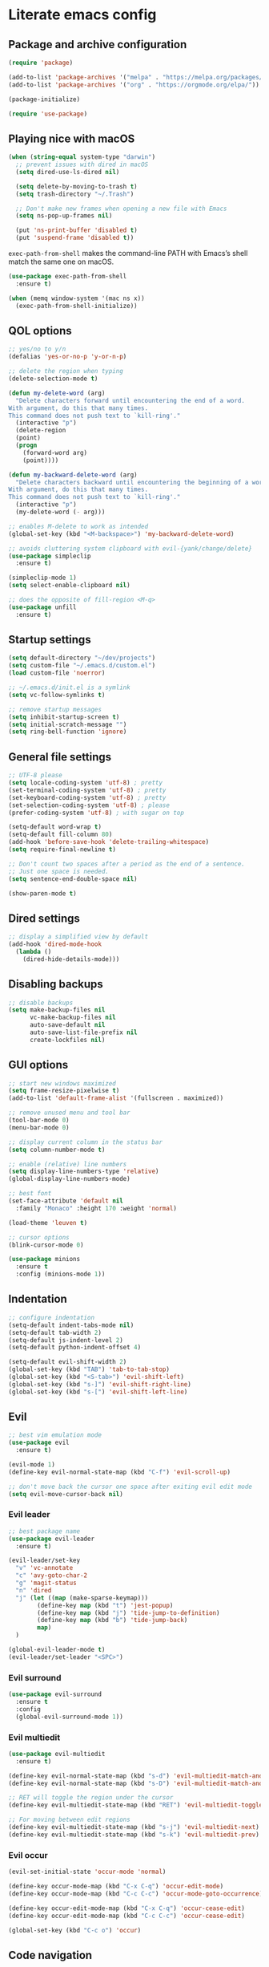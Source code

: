 * Literate emacs config

** Package and archive configuration

#+BEGIN_SRC emacs-lisp :tangle yes
(require 'package)

(add-to-list 'package-archives '("melpa" . "https://melpa.org/packages/"))
(add-to-list 'package-archives '("org" . "https://orgmode.org/elpa/"))

(package-initialize)

(require 'use-package)
#+END_SRC

** Playing nice with macOS

#+BEGIN_SRC emacs-lisp :tangle yes
(when (string-equal system-type "darwin")
  ;; prevent issues with dired in macOS
  (setq dired-use-ls-dired nil)

  (setq delete-by-moving-to-trash t)
  (setq trash-directory "~/.Trash")

  ;; Don't make new frames when opening a new file with Emacs
  (setq ns-pop-up-frames nil)

  (put 'ns-print-buffer 'disabled t)
  (put 'suspend-frame 'disabled t))
#+END_SRC

~exec-path-from-shell~ makes the command-line PATH with Emacs’s shell match the same one on macOS.

#+BEGIN_SRC emacs-lisp :tangle yes
(use-package exec-path-from-shell
  :ensure t)

(when (memq window-system '(mac ns x))
  (exec-path-from-shell-initialize))
#+END_SRC

** QOL options

#+BEGIN_SRC emacs-lisp :tangle yes
;; yes/no to y/n
(defalias 'yes-or-no-p 'y-or-n-p)

;; delete the region when typing
(delete-selection-mode t)

(defun my-delete-word (arg)
  "Delete characters forward until encountering the end of a word.
With argument, do this that many times.
This command does not push text to `kill-ring'."
  (interactive "p")
  (delete-region
  (point)
  (progn
    (forward-word arg)
    (point))))

(defun my-backward-delete-word (arg)
  "Delete characters backward until encountering the beginning of a word.
With argument, do this that many times.
This command does not push text to `kill-ring'."
  (interactive "p")
  (my-delete-word (- arg)))

;; enables M-delete to work as intended
(global-set-key (kbd "<M-backspace>") 'my-backward-delete-word)

;; avoids cluttering system clipboard with evil-{yank/change/delete}
(use-package simpleclip
  :ensure t)

(simpleclip-mode 1)
(setq select-enable-clipboard nil)

;; does the opposite of fill-region <M-q>
(use-package unfill
  :ensure t)
#+END_SRC

** Startup settings

#+BEGIN_SRC emacs-lisp :tangle yes
(setq default-directory "~/dev/projects")
(setq custom-file "~/.emacs.d/custom.el")
(load custom-file 'noerror)

;; ~/.emacs.d/init.el is a symlink
(setq vc-follow-symlinks t)

;; remove startup messages
(setq inhibit-startup-screen t)
(setq initial-scratch-message "")
(setq ring-bell-function 'ignore)
#+END_SRC

** General file settings

#+BEGIN_SRC emacs-lisp :tangle yes
;; UTF-8 please
(setq locale-coding-system 'utf-8) ; pretty
(set-terminal-coding-system 'utf-8) ; pretty
(set-keyboard-coding-system 'utf-8) ; pretty
(set-selection-coding-system 'utf-8) ; please
(prefer-coding-system 'utf-8) ; with sugar on top

(setq-default word-wrap t)
(setq-default fill-column 80)
(add-hook 'before-save-hook 'delete-trailing-whitespace)
(setq require-final-newline t)

;; Don't count two spaces after a period as the end of a sentence.
;; Just one space is needed.
(setq sentence-end-double-space nil)

(show-paren-mode t)
#+END_SRC

** Dired settings

#+BEGIN_SRC emacs-lisp :tangle yes
;; display a simplified view by default
(add-hook 'dired-mode-hook
  (lambda ()
    (dired-hide-details-mode)))
#+END_SRC

** Disabling backups

#+BEGIN_SRC emacs-lisp :tangle yes
;; disable backups
(setq make-backup-files nil
      vc-make-backup-files nil
      auto-save-default nil
      auto-save-list-file-prefix nil
      create-lockfiles nil)
#+END_SRC

** GUI options

#+BEGIN_SRC emacs-lisp :tangle yes
;; start new windows maximized
(setq frame-resize-pixelwise t)
(add-to-list 'default-frame-alist '(fullscreen . maximized))

;; remove unused menu and tool bar
(tool-bar-mode 0)
(menu-bar-mode 0)

;; display current column in the status bar
(setq column-number-mode t)

;; enable (relative) line numbers
(setq display-line-numbers-type 'relative)
(global-display-line-numbers-mode)

;; best font
(set-face-attribute 'default nil
  :family "Monaco" :height 170 :weight 'normal)

(load-theme 'leuven t)

;; cursor options
(blink-cursor-mode 0)

(use-package minions
  :ensure t
  :config (minions-mode 1))
#+END_SRC

** Indentation

#+BEGIN_SRC emacs-lisp :tangle yes
;; configure indentation
(setq-default indent-tabs-mode nil)
(setq-default tab-width 2)
(setq-default js-indent-level 2)
(setq-default python-indent-offset 4)

(setq-default evil-shift-width 2)
(global-set-key (kbd "TAB") 'tab-to-tab-stop)
(global-set-key (kbd "<S-tab>") 'evil-shift-left)
(global-set-key (kbd "s-]") 'evil-shift-right-line)
(global-set-key (kbd "s-[") 'evil-shift-left-line)
#+END_SRC

** Evil

#+BEGIN_SRC emacs-lisp :tangle yes
;; best vim emulation mode
(use-package evil
  :ensure t)

(evil-mode 1)
(define-key evil-normal-state-map (kbd "C-f") 'evil-scroll-up)

;; don't move back the cursor one space after exiting evil edit mode
(setq evil-move-cursor-back nil)
#+END_SRC

*** Evil leader

#+BEGIN_SRC emacs-lisp :tangle yes
;; best package name
(use-package evil-leader
  :ensure t)

(evil-leader/set-key
  "v" 'vc-annotate
  "c" 'avy-goto-char-2
  "g" 'magit-status
  "n" 'dired
  "j" (let ((map (make-sparse-keymap)))
        (define-key map (kbd "t") 'jest-popup)
        (define-key map (kbd "j") 'tide-jump-to-definition)
        (define-key map (kbd "b") 'tide-jump-back)
        map)
  )

(global-evil-leader-mode t)
(evil-leader/set-leader "<SPC>")
#+END_SRC

*** Evil surround

#+BEGIN_SRC emacs-lisp :tangle yes
(use-package evil-surround
  :ensure t
  :config
  (global-evil-surround-mode 1))
#+END_SRC

*** Evil multiedit

#+BEGIN_SRC emacs-lisp :tangle yes
(use-package evil-multiedit
  :ensure t)

(define-key evil-normal-state-map (kbd "s-d") 'evil-multiedit-match-and-next)
(define-key evil-normal-state-map (kbd "s-D") 'evil-multiedit-match-and-prev)

;; RET will toggle the region under the cursor
(define-key evil-multiedit-state-map (kbd "RET") 'evil-multiedit-toggle-or-restrict-region)

;; For moving between edit regions
(define-key evil-multiedit-state-map (kbd "s-j") 'evil-multiedit-next)
(define-key evil-multiedit-state-map (kbd "s-k") 'evil-multiedit-prev)
#+END_SRC

*** Evil occur

#+BEGIN_SRC emacs-lisp :tangle yes
(evil-set-initial-state 'occur-mode 'normal)

(define-key occur-mode-map (kbd "C-x C-q") 'occur-edit-mode)
(define-key occur-mode-map (kbd "C-c C-c") 'occur-mode-goto-occurrence)

(define-key occur-edit-mode-map (kbd "C-x C-q") 'occur-cease-edit)
(define-key occur-edit-mode-map (kbd "C-c C-c") 'occur-cease-edit)

(global-set-key (kbd "C-c o") 'occur)
#+END_SRC

** Code navigation

#+BEGIN_SRC emacs-lisp :tangle yes
(use-package expand-region
  :ensure t)

(global-set-key (kbd "C-=") 'er/expand-region)

(use-package helpful
  :ensure t)

(global-set-key (kbd "C-h f") #'helpful-callable)
(global-set-key (kbd "C-h v") #'helpful-variable)
(global-set-key (kbd "C-h k") #'helpful-key)

(use-package swiper
  :ensure t
  :after (helpful)
  :config
  (progn
    (ivy-mode 1)
    (setq ivy-use-virtual-buffers t)
    (setq enable-recursive-minibuffers t)
    (global-set-key "\C-s" 'swiper)
    (global-set-key (kbd "M-x") 'counsel-M-x)
    (global-set-key (kbd "C-x C-f") 'counsel-find-file)
    (global-set-key (kbd "C-x l") 'counsel-locate)
  ))

(global-set-key (kbd "s-f") 'swiper)
(define-key ivy-minibuffer-map (kbd "s-k") 'ivy-previous-line)
(define-key ivy-minibuffer-map (kbd "s-j") 'ivy-next-line)
(define-key ivy-minibuffer-map (kbd "C-o") 'ivy-occur)
(define-key ivy-minibuffer-map (kbd "<return>") 'ivy-alt-done)

(evil-set-initial-state 'ivy-occur-grep-mode 'normal)

(use-package flx
  :ensure t)

(setq ivy-re-builders-alist
      '((swiper . ivy--regex-plus)
        (t . ivy--regex-fuzzy)))

(setq ivy-initial-inputs-alist nil)

(use-package ace-window
  :ensure t
  :config
  (setq aw-keys '(?a ?s ?d ?f ?g ?h ?j ?k ?l))
  (ace-window-display-mode)
  :bind ("s-o" . ace-window))

(bind-key "M-s-o" 'ace-swap-window)

(use-package undo-tree
  :ensure t
  :config (global-undo-tree-mode 1)
  :bind (("C-x u" . undo)))

;; jump like vim easymotion
(use-package avy
  :ensure t)
#+END_SRC

** Web

#+BEGIN_SRC emacs-lisp :tangle yes
(use-package web-mode
  :ensure t
  :init (setq web-mode-markup-indent-offset 2)
        (setq web-mode-code-indent-offset 2)
        (setq web-mode-css-indent-offset 2)
        (setq web-mode-enable-auto-pairing t)
        (setq web-mode-enable-auto-closing t)
        (setq web-mode-enable-css-colorization t))

(add-to-list 'auto-mode-alist '("\\.html?\\'" . web-mode))
(add-to-list 'auto-mode-alist '("\\.erb\\'" . web-mode))
(add-to-list 'auto-mode-alist '("\\.css?\\'" . web-mode))
(add-to-list 'auto-mode-alist '("\\.scss?\\'" . web-mode))
#+END_SRC

** Ruby

#+BEGIN_SRC emacs-lisp :tangle yes
(use-package inf-ruby
  :ensure t)

(use-package robe
  :ensure t
  :hook (ruby-mode . robe-mode))

(use-package chruby
  :ensure t)

(chruby "ruby-2.6")

(use-package yaml-mode
  :ensure t)

(use-package rails-log-mode
  :ensure t)
#+END_SRC

** Python

This is required because the jest package depends on functions from this, for
some reason.

#+BEGIN_SRC emacs-lisp :tangle yes
(use-package python-pytest
  :ensure t)
#+END_SRC

** JavaScript

#+BEGIN_SRC emacs-lisp :tangle yes
;; better support for jsx
(use-package rjsx-mode
  :ensure t
  :mode "\\.jsx\\'"
  :mode "\\.js\\'")

(use-package prettier-js
  :ensure t)

(add-hook 'js2-mode-hook 'prettier-js-mode)
(add-hook 'rjsx-mode-hook 'prettier-js-mode)

(use-package json-mode
  :ensure t
  :config (setq json-reformat:indent-width 2))

(use-package tide
  :ensure t)

(defun setup-tide-mode ()
  (interactive)
  (tide-setup)
  (flycheck-mode +1)
  (setq flycheck-check-syntax-automatically '(save mode-enabled))
  (eldoc-mode +1)
  (company-mode +1))

(add-hook 'rjsx-mode-hook #'setup-tide-mode)
#+END_SRC

** Jest

#+BEGIN_SRC emacs-lisp :tangle yes
(use-package jest
  :ensure t)
#+END_SRC

** Markdown

#+BEGIN_SRC emacs-lisp :tangle yes
(use-package markdown-mode
  :ensure t
  :mode (("README\\.md\\'" . gfm-mode)
        ("\\.md\\'" . markdown-mode)
        ("\\.markdown\\'" . markdown-mode))
  :init (setq markdown-command "multimarkdown"))
#+END_SRC

** Org

#+BEGIN_SRC emacs-lisp :tangle yes
(use-package org
  :ensure t
  :pin org)

(setq initial-major-mode 'org-mode)

(add-hook 'org-mode-hook
          (lambda () (setq evil-auto-indent nil)))
#+END_SRC

** Org Babel

#+BEGIN_SRC emacs-lisp :tangle yes
(use-package ob-restclient
  :ensure t)

(with-eval-after-load 'org
  (org-babel-do-load-languages 'org-babel-load-languages
                                '((ruby . t)
                                  (calc . t)
                                  (python . t)
                                  (lisp . t)
                                  (shell . t)
                                  (restclient . t)
                                  (js . t))))

(setq org-confirm-babel-evaluate nil)

(setq org-src-fontify-natively t
      org-src-window-setup 'current-window
      org-src-strip-leading-and-trailing-blank-lines t
      org-src-preserve-indentation t
      org-src-tab-acts-natively t)
#+END_SRC

** Git

#+BEGIN_SRC emacs-lisp :tangle yes
(use-package magit
  :ensure t)

(use-package forge
  :ensure t
  :after magit)

(use-package evil-magit
  :ensure t)

(use-package git-link
  :ensure t)

(use-package diff-hl
  :ensure t)

(if (display-graphic-p)
  (global-diff-hl-mode)
  (diff-hl-margin-mode)
  (diff-hl-flydiff-mode)
  (add-hook 'magit-post-refresh-hook 'diff-hl-magit-post-refresh)
)

(use-package github-browse-file
  :ensure t)

(evil-set-initial-state 'vc-annotate-mode 'normal)
(evil-define-key 'normal vc-annotate-mode-map (kbd "q") 'quit-window)
(evil-define-key 'normal vc-annotate-mode-map (kbd "a") 'vc-annotate-revision-previous-to-line)
(evil-define-key 'normal vc-annotate-mode-map (kbd "d") 'vc-annotate-show-diff-revision-at-line)
(evil-define-key 'normal vc-annotate-mode-map (kbd "=") 'vc-annotate-show-diff-revision-at-line)
(evil-define-key 'normal vc-annotate-mode-map (kbd "F") 'vc-annotate-find-revision-at-line)
(evil-define-key 'normal vc-annotate-mode-map (kbd "J") 'vc-annotate-revision-at-line)
(evil-define-key 'normal vc-annotate-mode-map (kbd "L") 'vc-annotate-show-log-revision-at-line)
(evil-define-key 'normal vc-annotate-mode-map (kbd "C-j") 'vc-annotate-next-revision)
(evil-define-key 'normal vc-annotate-mode-map (kbd "C-k") 'vc-annotate-prev-revision)
(evil-define-key 'normal vc-annotate-mode-map (kbd "W") 'vc-annotate-working-revision)
(evil-define-key 'normal vc-annotate-mode-map (kbd "A") 'vc-annotate-toggle-annotation-visibility)
(evil-define-key 'normal vc-annotate-mode-map (kbd "RET") 'vc-annotate-goto-line)
#+END_SRC

** Rest Client

#+BEGIN_SRC emacs-lisp :tangle yes
(use-package restclient
  :ensure t)
#+END_SRC

** Text Files

#+BEGIN_SRC emacs-lisp :tangle yes
(use-package edit-indirect
  :ensure t)

(add-hook 'text-mode-hook 'turn-on-auto-fill)
#+END_SRC

** Electric pair mode

#+BEGIN_SRC emacs-lisp :tangle yes
(electric-pair-mode 1)
#+END_SRC

** File search

#+BEGIN_SRC emacs-lisp :tangle yes
(use-package deadgrep
  :ensure t)

(global-set-key (kbd "s-F") 'deadgrep)

(use-package projectile
  :ensure t
  :config
  (define-key projectile-mode-map (kbd "s-P") 'projectile-command-map)
  (projectile-mode +1))

(setq projectile-completion-system 'ivy)

(global-set-key (kbd "s-p") 'projectile-find-file)
#+END_SRC

** Spellcheck

#+BEGIN_SRC emacs-lisp :tangle yes
(use-package flyspell
  :hook ((text-mode . flyspell-mode)
        (python-mode . flyspell-prog-mode)
        (ruby-mode . flyspell-prog-mode)
        (web-mode . flyspell-prog-mode)))

(setq ispell-program-name "/usr/local/bin/ispell")
#+END_SRC

** Autocompletion

#+BEGIN_SRC emacs-lisp :tangle yes
(use-package company
  :ensure t
  :pin melpa)

(setq company-lsp-cache-candidates 'auto)
(add-hook 'after-init-hook 'global-company-mode)
#+END_SRC

** Which key

#+BEGIN_SRC emacs-lisp :tangle yes
(use-package which-key
  :ensure t)

(which-key-mode)
#+END_SRC

** Snippets

#+BEGIN_SRC emacs-lisp :tangle yes
(use-package yasnippet
  :ensure t)

(setq yas-snippet-dirs '("~/.emacs.d/snippets"))

(yas-reload-all)
(add-hook 'prog-mode-hook #'yas-minor-mode)
(add-hook 'org-mode-hook #'yas-minor-mode)
(add-hook 'markdown-mode-hook #'yas-minor-mode)
#+END_SRC

** Neotree

#+BEGIN_SRC emacs-lisp :tangle yes
(use-package neotree
  :ensure t)

(global-set-key (kbd "s-t") 'neotree-toggle)

(setq neo-theme 'ascii)

(evil-define-key 'normal neotree-mode-map (kbd "TAB") 'neotree-enter)
(evil-define-key 'normal neotree-mode-map (kbd "RET") 'neotree-enter)
(evil-define-key 'normal neotree-mode-map (kbd "o") 'neotree-quick-look)
(evil-define-key 'normal neotree-mode-map (kbd "q") 'neotree-hide)
(evil-define-key 'normal neotree-mode-map (kbd "r") 'neotree-refresh)
(evil-define-key 'normal neotree-mode-map (kbd "j") 'neotree-next-line)
(evil-define-key 'normal neotree-mode-map (kbd "k") 'neotree-previous-line)
(evil-define-key 'normal neotree-mode-map (kbd "A") 'neotree-stretch-toggle)
(evil-define-key 'normal neotree-mode-map (kbd "H") 'neotree-hidden-file-toggle)
#+END_SRC

** Window management

Whenever I split windows, I usually do so and also switch to the other window as
well, so might as well rebind the splitting key bindings to do just that to
reduce the repetition.

#+BEGIN_SRC emacs-lisp :tangle yes
(defun split-right-and-switch ()
  "Splits the window vertically and switches to that window."
  (interactive)
  (split-window-right)
  (other-window 1 nil))

(defun split-below-and-switch ()
  "Splits the window horizontally and switches to that window."
  (interactive)
  (split-window-below)
  (other-window 1 nil))

(bind-key "s-1" 'delete-other-windows)
(bind-key "s-2" 'split-right-and-switch)
(bind-key "s-3" 'split-below-and-switch)
(bind-key "s--" 'delete-window)
#+END_SRC

Working with buffers

#+BEGIN_SRC emacs-lisp :tangle yes
(bind-key "s-b" 'ivy-switch-buffer)
(bind-key "s-g" 'minibuffer-keyboard-quit)

;; buffer switching
(bind-key "s-{" 'previous-buffer)
(bind-key "s-}" 'next-buffer)
#+END_SRC

** Compilation

;; Local Variables:
;; eval: (add-hook 'after-save-hook (lambda ()(org-babel-tangle)) nil t)
;; End:

